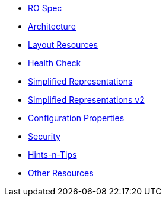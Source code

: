 


* xref:vro:ROOT:ro-spec.adoc[RO Spec]
* xref:vro:ROOT:architecture.adoc[Architecture]
* xref:vro:ROOT:layout-resources.adoc[Layout Resources]
* xref:vro:ROOT:health-check.adoc[Health Check]
* xref:vro:ROOT:simplified-representations.adoc[Simplified Representations]
* xref:vro:ROOT:simplified-representations-v2.adoc[Simplified Representations v2]
* xref:vro:ROOT:configuration-properties.adoc[Configuration Properties]
* xref:vro:ROOT:security.adoc[Security]
* xref:vro:ROOT:hints-and-tips.adoc[Hints-n-Tips]
* xref:vro:ROOT:other-resources.adoc[Other Resources]


